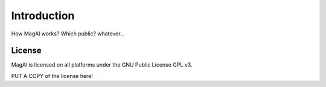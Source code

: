 Introduction
============

How MagAl works? Which public? whatever...


License
-------

MagAl is licensed on all platforms under the GNU Public License GPL v3.

PUT A COPY of the license here!